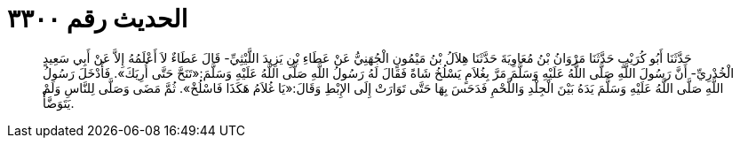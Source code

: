 
= الحديث رقم ٣٣٠٠

[quote.hadith]
حَدَّثَنَا أَبُو كُرَيْبٍ حَدَّثَنَا مَرْوَانُ بْنُ مُعَاوِيَةَ حَدَّثَنَا هِلاَلُ بْنُ مَيْمُونٍ الْجُهَنِيُّ عَنْ عَطَاءِ بْنِ يَزِيدَ اللَّيْثِيِّ- قَالَ عَطَاءٌ لاَ أَعْلَمُهُ إِلاَّ عَنْ أَبِي سَعِيدٍ الْخُدْرِيِّ- أَنَّ رَسُولَ اللَّهِ صَلَّى اللَّهُ عَلَيْهِ وَسَلَّمَ مَرَّ بِغُلاَمٍ يَسْلُخُ شَاةً فَقَالَ لَهُ رَسُولُ اللَّهِ صَلَّى اللَّهُ عَلَيْهِ وَسَلَّمَ:«تَنَحَّ حَتَّى أُرِيَكَ». فَأَدْخَلَ رَسُولُ اللَّهِ صَلَّى اللَّهُ عَلَيْهِ وَسَلَّمَ يَدَهُ بَيْنَ الْجِلْدِ وَاللَّحْمِ فَدَحَسَ بِهَا حَتَّى تَوَارَتْ إِلَى الإِبْطِ وَقَالَ:«يَا غُلاَمُ هَكَذَا فَاسْلُخْ». ثُمَّ مَضَى وَصَلَّى لِلنَّاسِ وَلَمْ يَتَوَضَّأْ.